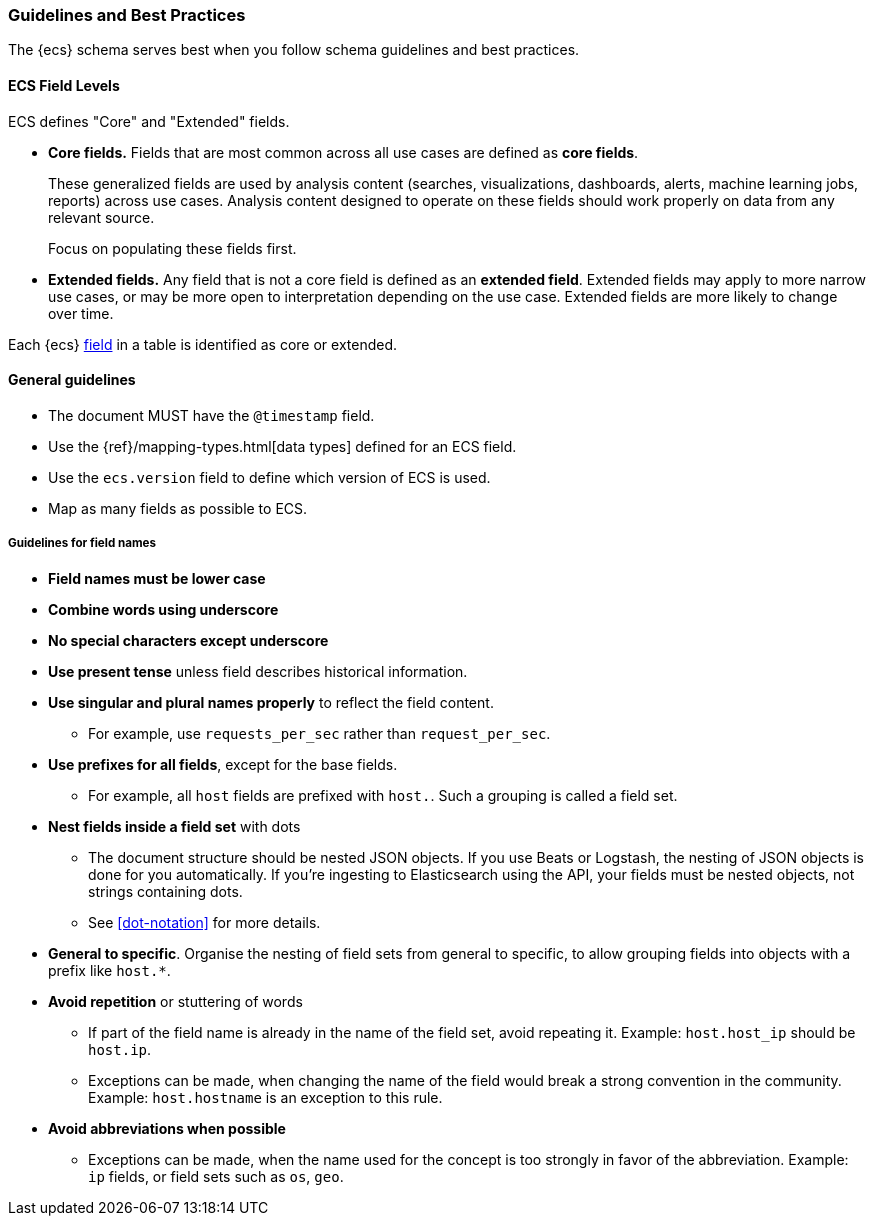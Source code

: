 [[ecs-guidelines]]
=== Guidelines and Best Practices

The {ecs} schema serves best when you follow schema guidelines and best
practices.

[float]
==== ECS Field Levels

ECS defines "Core" and "Extended" fields.

* *Core fields.* Fields that are most common across all use cases are defined as *core fields*.
+
These generalized fields are used by analysis content
(searches, visualizations, dashboards, alerts, machine learning jobs, reports)
across use cases. Analysis content designed to operate on these
fields should work properly on data from any relevant source.
+
Focus on populating these fields first.

* *Extended fields.* Any field that is not a core field is defined as an *extended field*.
Extended fields may apply to more narrow use cases, or may be more open
to interpretation depending on the use case. Extended fields are more likely to
change over time.

Each {ecs} <<ecs-field-reference,field>> in a table is identified as core or extended.



[float]
==== General guidelines

* The document MUST have the `@timestamp` field.
* Use the {ref}/mapping-types.html[data types]
  defined for an ECS field.
* Use the `ecs.version` field to define which version of ECS is used.
* Map as many fields as possible to ECS.


[float]
===== Guidelines for field names

* *Field names must be lower case*

* *Combine words using underscore*

* *No special characters except underscore*

* *Use present tense* unless field describes historical information.

* *Use singular and plural names properly* to reflect the field content.
** For example, use `requests_per_sec` rather than `request_per_sec`.

* *Use prefixes for all fields*, except for the base fields.
** For example, all `host` fields are prefixed with `host.`. Such a grouping is
   called a field set.

* *Nest fields inside a field set* with dots
** The document structure should be nested JSON objects.
   If you use Beats or Logstash, the nesting of JSON objects is done for you automatically.
   If you're ingesting to Elasticsearch using the API, your fields must be nested
   objects, not strings containing dots.
** See <<dot-notation>> for more details.

* *General to specific*. Organise the nesting of field sets from general to specific,
  to allow grouping fields into objects with a prefix like `host.*`.

* *Avoid repetition* or stuttering of words
** If part of the field name is already in the name of the field set,
   avoid repeating it. Example: `host.host_ip` should be `host.ip`.
** Exceptions can be made, when changing the name of the field would break a
   strong convention in the community.
   Example: `host.hostname` is an exception to this rule.

* *Avoid abbreviations when possible*
** Exceptions can be made, when the name used for the concept is too strongly
   in favor of the abbreviation.
   Example: `ip` fields, or field sets such as `os`, `geo`.

